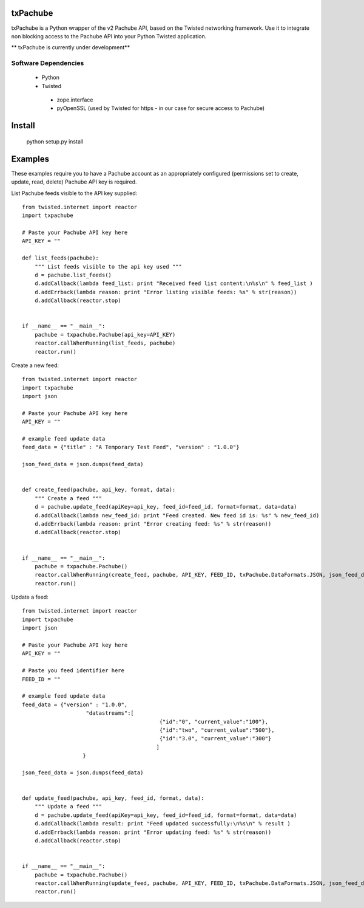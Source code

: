 txPachube
=========

txPachube is a Python wrapper of the v2 Pachube API, based on the Twisted networking framework.
Use it to integrate non blocking access to the Pachube API into your Python Twisted application.

** txPachube is currently under development**

Software Dependencies
---------------------

 - Python
 - Twisted
  - zope.interface
  - pyOpenSSL (used by Twisted for https - in our case for secure access to Pachube)


Install
=======

    python setup.py install


Examples
========

These examples require you to have a Pachube account as an appropriately configured
(permissions set to create, update, read, delete) Pachube API key is required. 

List Pachube feeds visible to the API key supplied::

    from twisted.internet import reactor
    import txpachube

    # Paste your Pachube API key here
    API_KEY = ""

    def list_feeds(pachube):
        """ List feeds visible to the api key used """
        d = pachube.list_feeds()
        d.addCallback(lambda feed_list: print "Received feed list content:\n%s\n" % feed_list )
        d.addErrback(lambda reason: print "Error listing visible feeds: %s" % str(reason))
        d.addCallback(reactor.stop)


    if __name__ == "__main__":
        pachube = txpachube.Pachube(api_key=API_KEY)
        reactor.callWhenRunning(list_feeds, pachube)
        reactor.run()


Create a new feed::
   
    from twisted.internet import reactor
    import txpachube
    import json

    # Paste your Pachube API key here
    API_KEY = ""

    # example feed update data
    feed_data = {"title" : "A Temporary Test Feed", "version" : "1.0.0"}
    
    json_feed_data = json.dumps(feed_data)


    def create_feed(pachube, api_key, format, data):
        """ Create a feed """
        d = pachube.update_feed(apiKey=api_key, feed_id=feed_id, format=format, data=data)
        d.addCallback(lambda new_feed_id: print "Feed created. New feed id is: %s" % new_feed_id)
        d.addErrback(lambda reason: print "Error creating feed: %s" % str(reason))
        d.addCallback(reactor.stop)


    if __name__ == "__main__":
        pachube = txpachube.Pachube()
        reactor.callWhenRunning(create_feed, pachube, API_KEY, FEED_ID, txPachube.DataFormats.JSON, json_feed_data)
        reactor.run()


Update a feed::
   
    from twisted.internet import reactor
    import txpachube
    import json

    # Paste your Pachube API key here
    API_KEY = ""

    # Paste you feed identifier here
    FEED_ID = ""

    # example feed update data
    feed_data = {"version" : "1.0.0", 
                        "datastreams":[
                                               {"id":"0", "current_value":"100"},
                                               {"id":"two", "current_value":"500"},
                                               {"id":"3.0", "current_value":"300"}
                                              ]
                       }

    json_feed_data = json.dumps(feed_data)


    def update_feed(pachube, api_key, feed_id, format, data):
        """ Update a feed """
        d = pachube.update_feed(apiKey=api_key, feed_id=feed_id, format=format, data=data)
        d.addCallback(lambda result: print "Feed updated successfully:\n%s\n" % result )
        d.addErrback(lambda reason: print "Error updating feed: %s" % str(reason))
        d.addCallback(reactor.stop)


    if __name__ == "__main__":
        pachube = txpachube.Pachube()
        reactor.callWhenRunning(update_feed, pachube, API_KEY, FEED_ID, txPachube.DataFormats.JSON, json_feed_data)
        reactor.run()


